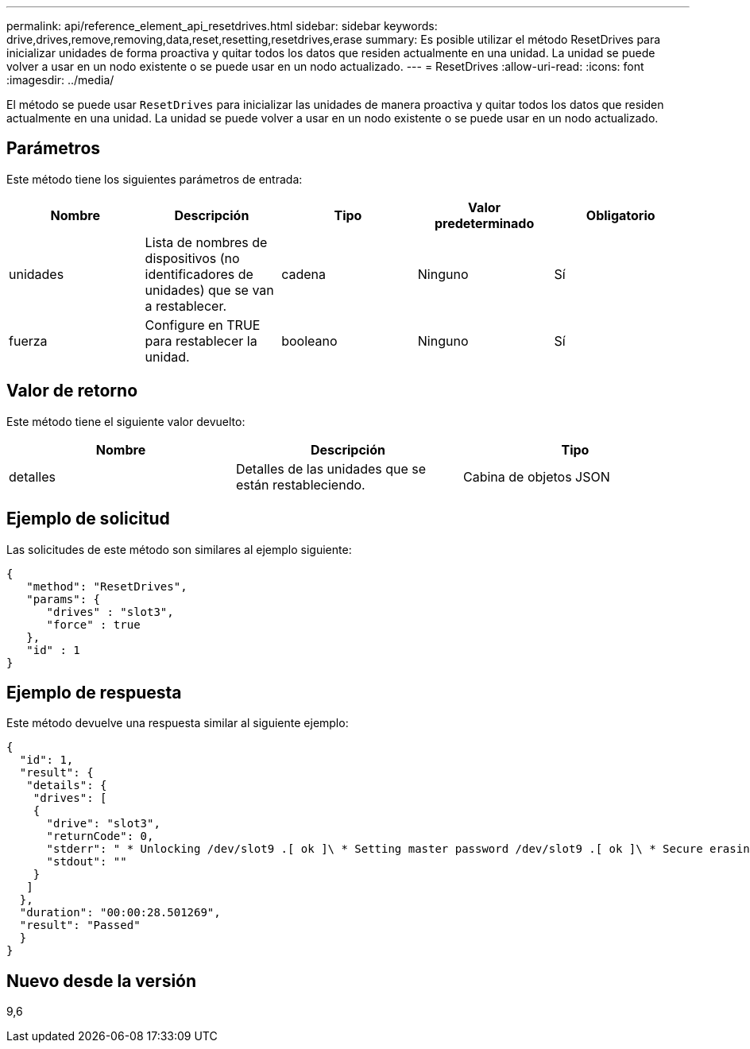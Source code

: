 ---
permalink: api/reference_element_api_resetdrives.html 
sidebar: sidebar 
keywords: drive,drives,remove,removing,data,reset,resetting,resetdrives,erase 
summary: Es posible utilizar el método ResetDrives para inicializar unidades de forma proactiva y quitar todos los datos que residen actualmente en una unidad. La unidad se puede volver a usar en un nodo existente o se puede usar en un nodo actualizado. 
---
= ResetDrives
:allow-uri-read: 
:icons: font
:imagesdir: ../media/


[role="lead"]
El método se puede usar `ResetDrives` para inicializar las unidades de manera proactiva y quitar todos los datos que residen actualmente en una unidad. La unidad se puede volver a usar en un nodo existente o se puede usar en un nodo actualizado.



== Parámetros

Este método tiene los siguientes parámetros de entrada:

|===
| Nombre | Descripción | Tipo | Valor predeterminado | Obligatorio 


 a| 
unidades
 a| 
Lista de nombres de dispositivos (no identificadores de unidades) que se van a restablecer.
 a| 
cadena
 a| 
Ninguno
 a| 
Sí



 a| 
fuerza
 a| 
Configure en TRUE para restablecer la unidad.
 a| 
booleano
 a| 
Ninguno
 a| 
Sí

|===


== Valor de retorno

Este método tiene el siguiente valor devuelto:

|===
| Nombre | Descripción | Tipo 


 a| 
detalles
 a| 
Detalles de las unidades que se están restableciendo.
 a| 
Cabina de objetos JSON

|===


== Ejemplo de solicitud

Las solicitudes de este método son similares al ejemplo siguiente:

[listing]
----
{
   "method": "ResetDrives",
   "params": {
      "drives" : "slot3",
      "force" : true
   },
   "id" : 1
}
----


== Ejemplo de respuesta

Este método devuelve una respuesta similar al siguiente ejemplo:

[listing]
----
{
  "id": 1,
  "result": {
   "details": {
    "drives": [
    {
      "drive": "slot3",
      "returnCode": 0,
      "stderr": " * Unlocking /dev/slot9 .[ ok ]\ * Setting master password /dev/slot9 .[ ok ]\ * Secure erasing /dev/slot9 (hdparm) [tries=0/1] ...........................[ ok ]",
      "stdout": ""
    }
   ]
  },
  "duration": "00:00:28.501269",
  "result": "Passed"
  }
}
----


== Nuevo desde la versión

9,6
